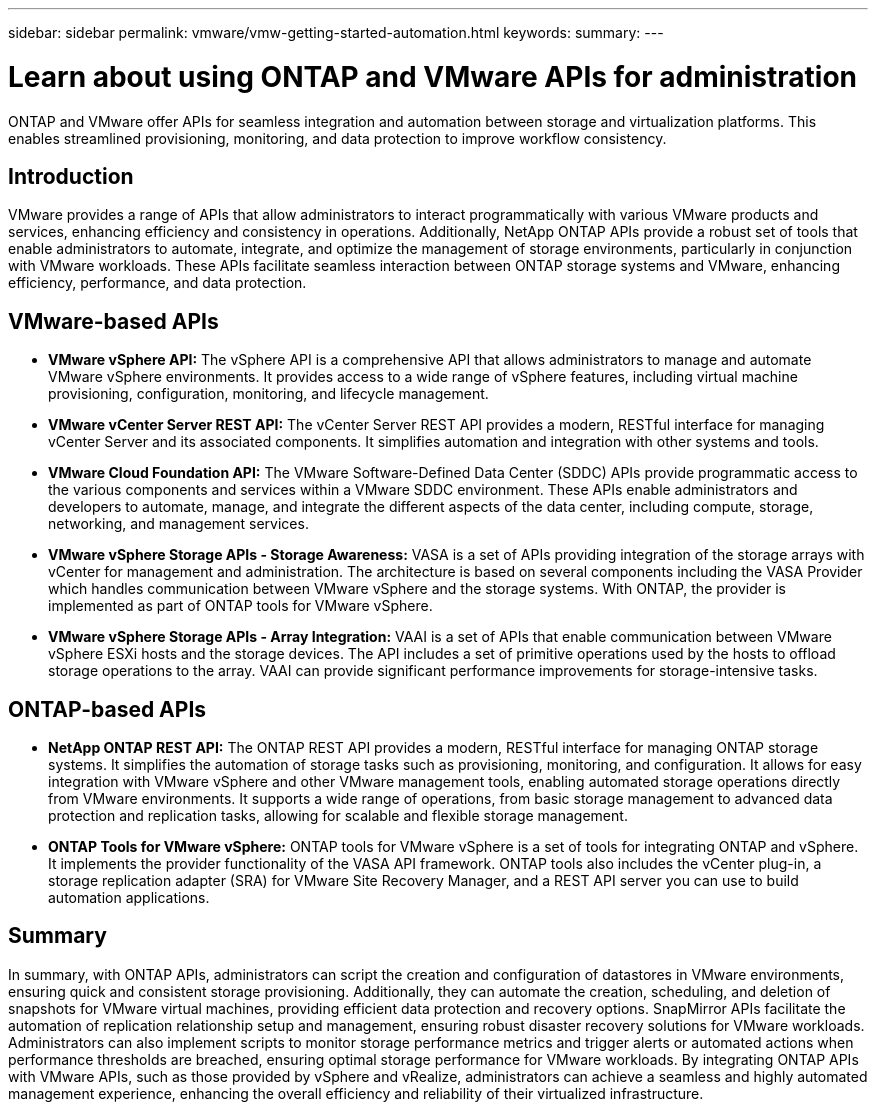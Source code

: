 ---
sidebar: sidebar
permalink: vmware/vmw-getting-started-automation.html
keywords: 
summary:
---

= Learn about using ONTAP and VMware APIs for administration
:hardbreaks:
:nofooter:
:icons: font
:linkattrs:
:imagesdir: ../media/

[.lead]
ONTAP and VMware offer APIs for seamless integration and automation between storage and virtualization platforms. This enables streamlined provisioning, monitoring, and data protection to improve workflow consistency. 

== Introduction

VMware provides a range of APIs that allow administrators to interact programmatically with various VMware products and services, enhancing efficiency and consistency in operations. Additionally, NetApp ONTAP APIs provide a robust set of tools that enable administrators to automate, integrate, and optimize the management of storage environments, particularly in conjunction with VMware workloads. These APIs facilitate seamless interaction between ONTAP storage systems and VMware, enhancing efficiency, performance, and data protection. 

== VMware-based APIs

* *VMware vSphere API:* The vSphere API is a comprehensive API that allows administrators to manage and automate VMware vSphere environments. It provides access to a wide range of vSphere features, including virtual machine provisioning, configuration, monitoring, and lifecycle management.

* *VMware vCenter Server REST API:* The vCenter Server REST API provides a modern, RESTful interface for managing vCenter Server and its associated components. It simplifies automation and integration with other systems and tools.

* *VMware Cloud Foundation API:* The VMware Software-Defined Data Center (SDDC) APIs provide programmatic access to the various components and services within a VMware SDDC environment. These APIs enable administrators and developers to automate, manage, and integrate the different aspects of the data center, including compute, storage, networking, and management services. 
 
* *VMware vSphere Storage APIs - Storage Awareness:* VASA is a set of APIs providing integration of the storage arrays with vCenter for management and administration. The architecture is based on several components including the VASA Provider which handles communication between VMware vSphere and the storage systems. With ONTAP, the provider is implemented as part of ONTAP tools for VMware vSphere.

* *VMware vSphere Storage APIs - Array Integration:* VAAI is a set of APIs that enable communication between VMware vSphere ESXi hosts and the storage devices. The API includes a set of primitive operations used by the hosts to offload storage operations to the array. VAAI can provide significant performance improvements for storage-intensive tasks.

== ONTAP-based APIs

* *NetApp ONTAP REST API:* The ONTAP REST API provides a modern, RESTful interface for managing ONTAP storage systems. It simplifies the automation of storage tasks such as provisioning, monitoring, and configuration. It allows for easy integration with VMware vSphere and other VMware management tools, enabling automated storage operations directly from VMware environments. It supports a wide range of operations, from basic storage management to advanced data protection and replication tasks, allowing for scalable and flexible storage management.

* *ONTAP Tools for VMware vSphere:* ONTAP tools for VMware vSphere is a set of tools for integrating ONTAP and vSphere. It implements the provider functionality of the VASA API framework. ONTAP tools also includes the vCenter plug-in, a storage replication adapter (SRA) for VMware Site Recovery Manager, and a REST API server you can use to build automation applications.

== Summary

In summary, with ONTAP APIs, administrators can script the creation and configuration of datastores in VMware environments, ensuring quick and consistent storage provisioning. Additionally, they can automate the creation, scheduling, and deletion of snapshots for VMware virtual machines, providing efficient data protection and recovery options. SnapMirror APIs facilitate the automation of replication relationship setup and management, ensuring robust disaster recovery solutions for VMware workloads. 
Administrators can also implement scripts to monitor storage performance metrics and trigger alerts or automated actions when performance thresholds are breached, ensuring optimal storage performance for VMware workloads. By integrating ONTAP APIs with VMware APIs, such as those provided by vSphere and vRealize, administrators can achieve a seamless and highly automated management experience, enhancing the overall efficiency and reliability of their virtualized infrastructure.


// NetApp Solutions restructuring (jul 2025) - renamed from vmware/vmw-getting-started-ontap-apis-automation.adoc
